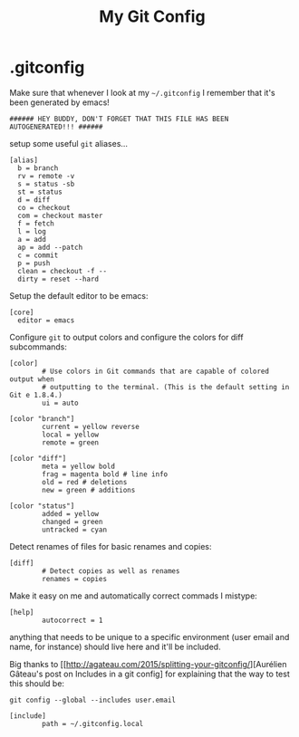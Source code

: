 #+TITLE: My Git Config

* .gitconfig
:PROPERTIES:
:header-args: :tangle ~/.gitconfig
:END:

Make sure that whenever I look at my =~/.gitconfig= I remember that it's been generated by emacs!
#+BEGIN_SRC shell
###### HEY BUDDY, DON'T FORGET THAT THIS FILE HAS BEEN AUTOGENERATED!!! ######
#+END_SRC

setup some useful =git= aliases... 
#+BEGIN_SRC shell
  [alias]
    b = branch 
    rv = remote -v 
    s = status -sb 
    st = status 
    d = diff 
    co = checkout 
    com = checkout master 
    f = fetch 
    l = log 
    a = add 
    ap = add --patch 
    c = commit 
    p = push 
    clean = checkout -f -- 
    dirty = reset --hard 
#+END_SRC

Setup the default editor to be emacs:
#+BEGIN_SRC shell
  [core]
    editor = emacs
#+END_SRC

Configure =git= to output colors and configure the colors for diff subcommands: 
#+BEGIN_SRC shell
  [color]
          # Use colors in Git commands that are capable of colored output when
          # outputting to the terminal. (This is the default setting in Git e 1.8.4.)
          ui = auto

  [color "branch"]
          current = yellow reverse
          local = yellow
          remote = green

  [color "diff"]
          meta = yellow bold
          frag = magenta bold # line info
          old = red # deletions
          new = green # additions

  [color "status"]
          added = yellow
          changed = green
          untracked = cyan
#+END_SRC

Detect renames of files for basic renames and copies:
#+BEGIN_SRC shell
  [diff]
          # Detect copies as well as renames
          renames = copies
#+END_SRC

Make it easy on me and automatically correct commads I mistype:
#+BEGIN_SRC shell
  [help]
          autocorrect = 1
#+END_SRC

anything that needs to be unique to a specific environment (user email and name, for instance) should live here and it'll be included. 

Big thanks to [[http://agateau.com/2015/splitting-your-gitconfig/][Aurélien Gâteau's post on Includes in a git config] for explaining that the way to test this should be:

#+BEGIN_EXAMPLE
  git config --global --includes user.email
#+END_EXAMPLE


#+BEGIN_SRC shell
  [include]
          path = ~/.gitconfig.local
#+END_SRC
